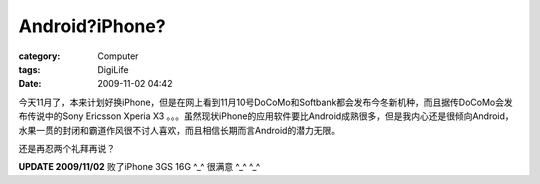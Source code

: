 ##############################
Android?iPhone?
##############################
:category: Computer
:tags: DigiLife
:date: 2009-11-02 04:42



今天11月了，本来计划好换iPhone，但是在网上看到11月10号DoCoMo和Softbank都会发布今冬新机种，而且据传DoCoMo会发布传说中的Sony Ericsson Xperia X3 。。。虽然现状iPhone的应用软件要比Android成熟很多，但是我内心还是很倾向Android，水果一贯的封闭和霸道作风很不讨人喜欢，而且相信长期而言Android的潜力无限。

还是再忍两个礼拜再说？

**UPDATE 2009/11/02**  败了iPhone 3GS 16G ^_^ 很满意 ^_^ ^_^